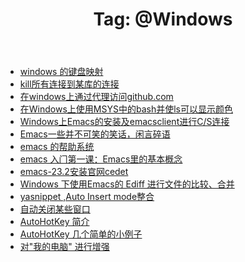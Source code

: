 # -*- coding:utf-8 -*-

#+TITLE: Tag: @Windows

#+LANGUAGE:  zh
   + [[file:../windows/windows-keymap.org][windows 的键盘映射]]
   + [[file:../sqlserver/sqlserver-kill-all-connection.org][kill所有连接到某库的连接]]
   + [[file:../git/git-proxy-on-windows.org][在windows上通过代理访问github.com]]
   + [[file:../emacs/msys-bash-ls-color.org][在Windows上使用MSYS中的bash并使ls可以显示颜色]]
   + [[file:../emacs/emacs-on-windows.org][Windows上Emacs的安装及emacsclient进行C/S连接]]
   + [[file:../emacs/emacs-introduce.org][Emacs一些并不可笑的笑话，闲言碎语]]
   + [[file:../emacs/emacs-help-system.org][emacs 的帮助系统]]
   + [[file:../emacs/emacs-first-class.org][emacs 入门第一课：Emacs里的基本概念 ]]
   + [[file:../emacs/emacs-23.2-cedet.org][emacs-23.2安装官网cedet]]
   + [[file:../emacs/ediff.org][Windows 下使用Emacs的 Ediff 进行文件的比较、合并]]
   + [[file:../emacs/auto-insert-and-yasnippet.org][yasnippet ,Auto Insert mode整合]]
   + [[file:../autohotkey/AutoHotKey_auto_close_boring_window.org][自动关闭某些窗口]]
   + [[file:../autohotkey/AutoHotKey_Introduce.org][AutoHotKey 简介]]
   + [[file:../autohotkey/AutoHotKey_1.org][AutoHotKey 几个简单的小例子]]
   + [[file:../autohotkey/AutoHotKeyExplorer.org][对"我的电脑"  进行增强]]
